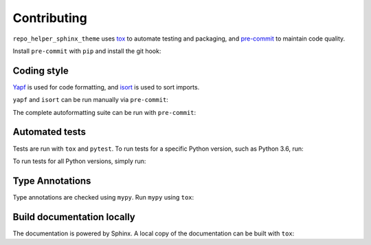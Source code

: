.. This file based on https://github.com/PyGithub/PyGithub/blob/master/CONTRIBUTING.md

==============
Contributing
==============

``repo_helper_sphinx_theme`` uses `tox <https://tox.readthedocs.io>`_ to automate testing and packaging, and `pre-commit <https://pre-commit.com>`_ to maintain code quality.

Install ``pre-commit`` with ``pip`` and install the git hook:

.. prompt:: bash

	python -m pip install pre-commit
	pre-commit install


Coding style
--------------

`Yapf <https://github.com/google/yapf>`_ is used for code formatting, and `isort <https://timothycrosley.github.io/isort/>`_ is used to sort imports.

``yapf`` and ``isort`` can be run manually via ``pre-commit``:

.. prompt:: bash

	pre-commit run yapf -a
	pre-commit run isort -a


The complete autoformatting suite can be run with ``pre-commit``:

.. prompt:: bash

	pre-commit run -a


Automated tests
-------------------

Tests are run with ``tox`` and ``pytest``. To run tests for a specific Python version, such as Python 3.6, run:

.. prompt:: bash

	tox -e py36


To run tests for all Python versions, simply run:

.. prompt:: bash

	tox


Type Annotations
-------------------

Type annotations are checked using ``mypy``. Run ``mypy`` using ``tox``:

.. prompt:: bash

	tox -e mypy



Build documentation locally
------------------------------

The documentation is powered by Sphinx. A local copy of the documentation can be built with ``tox``:

.. prompt:: bash

	tox -e docs
